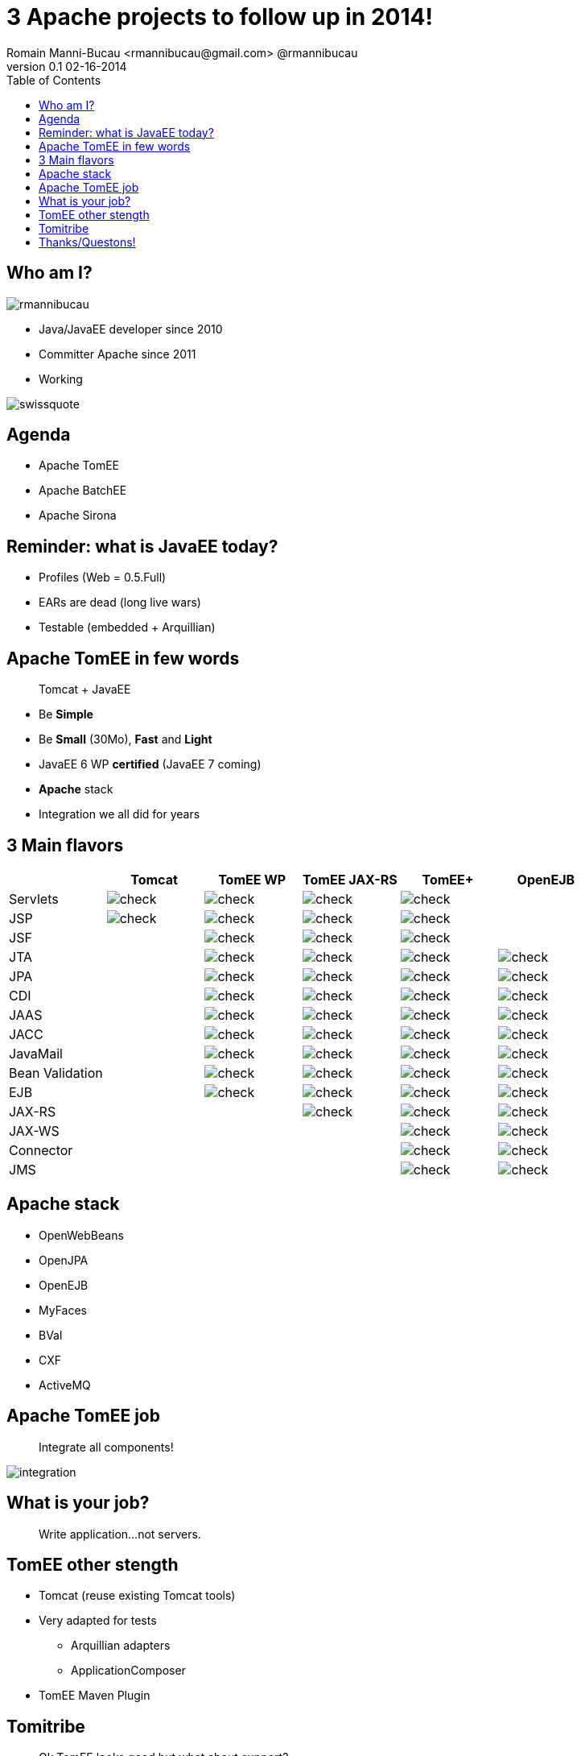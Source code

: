 = 3 Apache projects to follow up in 2014!
Romain Manni-Bucau <rmannibucau@gmail.com> @rmannibucau
v0.1 02-16-2014
:backend: deckjs
:deckjs_theme: web-2.0
:deckjs_transition: horizontal-slide
:navigation:
:status:
:toc:
:split:
:menu:
:imagesdir: ./images
:iconsdir: ./icons

== Who am I?

image::rmannibucau.png[]

* Java/JavaEE developer since 2010
* Committer Apache since 2011
* Working

image::swissquote.jpg[]

== Agenda

* Apache TomEE
* Apache BatchEE
* Apache Sirona


== Reminder: what is JavaEE today?

* Profiles (Web = 0.5.Full)
* EARs are dead (long live wars)
* Testable (embedded + Arquillian)

== Apache TomEE in few words

____
Tomcat + JavaEE
____

[options="step"]
* Be *Simple*
* Be *Small* (30Mo), *Fast* and *Light*
* JavaEE 6 WP *certified* (JavaEE 7 coming)
* *Apache* stack
* Integration we all did for years


== 3 Main flavors

[cols="a,a,a,a,a,a", options="header", border="1px"]
|===
| |Tomcat |TomEE WP |TomEE JAX-RS | TomEE+ | OpenEJB

|Servlets		|image::check.png[] |image::check.png[] |image::check.png[] |image::check.png[] |
|JSP			|image::check.png[] |image::check.png[] |image::check.png[] |image::check.png[] |
|JSF			|		    |image::check.png[] |image::check.png[] |image::check.png[] |
|JTA			|		    |image::check.png[] |image::check.png[] |image::check.png[] |image::check.png[]
|JPA			|		    |image::check.png[] |image::check.png[] |image::check.png[] |image::check.png[]
|CDI			|		    |image::check.png[] |image::check.png[] |image::check.png[] |image::check.png[]
|JAAS			|		    |image::check.png[] |image::check.png[] |image::check.png[] |image::check.png[]
|JACC			|		    |image::check.png[] |image::check.png[] |image::check.png[] |image::check.png[]
|JavaMail		|		    |image::check.png[] |image::check.png[] |image::check.png[] |image::check.png[]
|Bean Validation	|		    |image::check.png[] |image::check.png[] |image::check.png[] |image::check.png[]
|EJB			|		    |image::check.png[] |image::check.png[] |image::check.png[] |image::check.png[]
|JAX-RS			|		    |			|image::check.png[] |image::check.png[] |image::check.png[]
|JAX-WS			|		    |			|		    |image::check.png[] |image::check.png[]
|Connector		|		    |			|		    |image::check.png[] |image::check.png[]
|JMS			|		    |			|		    |image::check.png[] |image::check.png[]
|===

== Apache stack

* OpenWebBeans
* OpenJPA
* OpenEJB
* MyFaces
* BVal
* CXF
* ActiveMQ

== Apache TomEE job

____
Integrate all components!
____

image::integration.png[]


== What is your job?

____
Write application...not servers.
____

== TomEE other stength

* Tomcat (reuse existing Tomcat tools)
* Very adapted for tests
** Arquillian adapters
** ApplicationComposer
* TomEE Maven Plugin

== Tomitribe

____
Ok TomEE looks good but what about support?
____

Tomitribe is here now! http://www.tomitribe.com/[www.tomitribe.com]

image::tomitribe.png[]

== Thanks/Questons!


